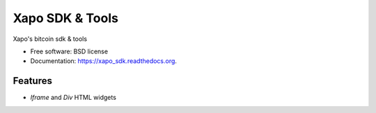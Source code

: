 ===============================
Xapo SDK & Tools
===============================

.. image:: https://badge.fury.io/py/xapo_sdk.png
    :target: http://badge.fury.io/py/xapo_sdk

.. image:: https://travis-ci.org/frepond/xapo_sdk.png?branch=master
        :target: https://travis-ci.org/frepond/xapo_sdk

.. image:: https://pypip.in/d/xapo_sdk/badge.png
        :target: https://pypi.python.org/pypi/xapo_sdk


Xapo's bitcoin sdk & tools

* Free software: BSD license
* Documentation: https://xapo_sdk.readthedocs.org.

Features
--------

* *Iframe* and *Div* HTML widgets